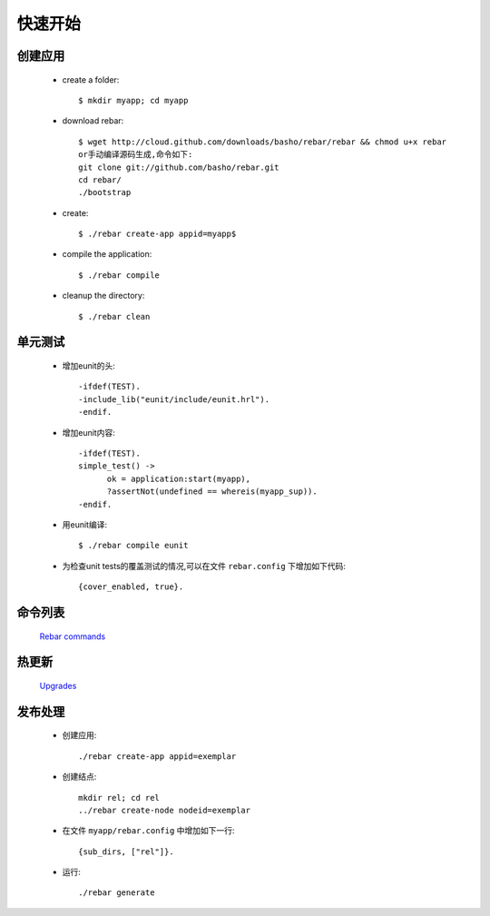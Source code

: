 .. _rebar_quickstart:

快速开始
=========

.. _quickstart_createapp:

创建应用
---------

    * create a folder::

        $ mkdir myapp; cd myapp 

    * download rebar::

        $ wget http://cloud.github.com/downloads/basho/rebar/rebar && chmod u+x rebar
        or手动编译源码生成,命令如下:
        git clone git://github.com/basho/rebar.git
        cd rebar/
        ./bootstrap

    * create::

        $ ./rebar create-app appid=myapp$

    * compile the application::

        $ ./rebar compile

    * cleanup the directory::

        $ ./rebar clean

.. _quickstart_eunit:

单元测试
---------

    * 增加eunit的头::

        -ifdef(TEST).
        -include_lib("eunit/include/eunit.hrl").
        -endif.

    * 增加eunit内容::

        -ifdef(TEST).
        simple_test() ->
              ok = application:start(myapp),
              ?assertNot(undefined == whereis(myapp_sup)).
        -endif.

    * 用eunit编译::

        $ ./rebar compile eunit

    * 为检查unit tests的覆盖测试的情况,可以在文件 ``rebar.config`` 下增加如下代码::

        {cover_enabled, true}.

.. _quickstart_command:

命令列表
--------

   `Rebar commands <https://github.com/basho/rebar/wiki/Rebar-commands>`_

.. _quickstart_upgrades:

热更新
------

    `Upgrades <https://github.com/basho/rebar/wiki/Upgrades>`_

.. _quickstart_release:

发布处理
--------

    * 创建应用::

        ./rebar create-app appid=exemplar

    * 创建结点::

        mkdir rel; cd rel
        ../rebar create-node nodeid=exemplar

    * 在文件 ``myapp/rebar.config`` 中增加如下一行::

        {sub_dirs, ["rel"]}.

    * 运行::

        ./rebar generate

